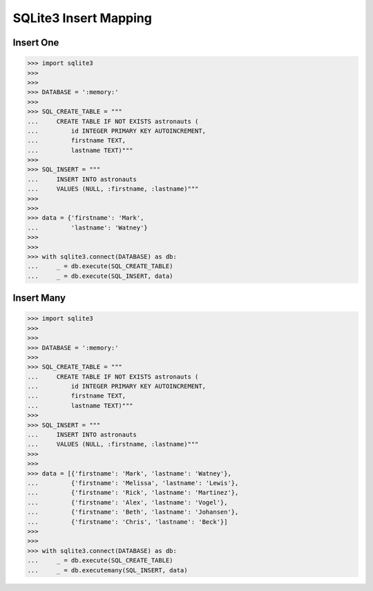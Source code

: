 SQLite3 Insert Mapping
======================


Insert One
----------
>>> import sqlite3
>>>
>>>
>>> DATABASE = ':memory:'
>>>
>>> SQL_CREATE_TABLE = """
...     CREATE TABLE IF NOT EXISTS astronauts (
...         id INTEGER PRIMARY KEY AUTOINCREMENT,
...         firstname TEXT,
...         lastname TEXT)"""
>>>
>>> SQL_INSERT = """
...     INSERT INTO astronauts
...     VALUES (NULL, :firstname, :lastname)"""
>>>
>>>
>>> data = {'firstname': 'Mark',
...         'lastname': 'Watney'}
>>>
>>>
>>> with sqlite3.connect(DATABASE) as db:
...     _ = db.execute(SQL_CREATE_TABLE)
...     _ = db.execute(SQL_INSERT, data)


Insert Many
-----------
>>> import sqlite3
>>>
>>>
>>> DATABASE = ':memory:'
>>>
>>> SQL_CREATE_TABLE = """
...     CREATE TABLE IF NOT EXISTS astronauts (
...         id INTEGER PRIMARY KEY AUTOINCREMENT,
...         firstname TEXT,
...         lastname TEXT)"""
>>>
>>> SQL_INSERT = """
...     INSERT INTO astronauts
...     VALUES (NULL, :firstname, :lastname)"""
>>>
>>>
>>> data = [{'firstname': 'Mark', 'lastname': 'Watney'},
...         {'firstname': 'Melissa', 'lastname': 'Lewis'},
...         {'firstname': 'Rick', 'lastname': 'Martinez'},
...         {'firstname': 'Alex', 'lastname': 'Vogel'},
...         {'firstname': 'Beth', 'lastname': 'Johansen'},
...         {'firstname': 'Chris', 'lastname': 'Beck'}]
>>>
>>>
>>> with sqlite3.connect(DATABASE) as db:
...     _ = db.execute(SQL_CREATE_TABLE)
...     _ = db.executemany(SQL_INSERT, data)
